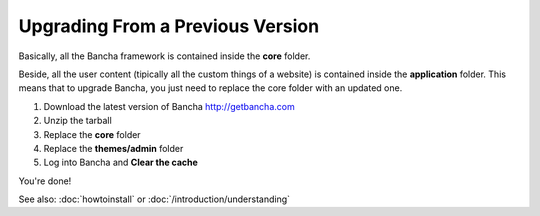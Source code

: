 #################################
Upgrading From a Previous Version
#################################

Basically, all the Bancha framework is contained inside the **core** folder.

Beside, all the user content (tipically all the custom things of a website) is contained inside the **application** folder.
This means that to upgrade Bancha, you just need to replace the core folder with an updated one.

1. Download the latest version of Bancha http://getbancha.com
2. Unzip the tarball
3. Replace the **core** folder
4. Replace the **themes/admin** folder
5. Log into Bancha and **Clear the cache**

You're done!

See also: :doc:`howtoinstall` or :doc:`/introduction/understanding`